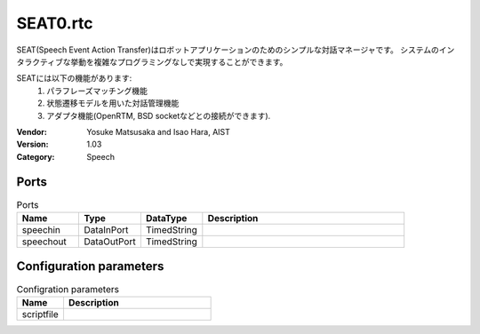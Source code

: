 SEAT0.rtc
=========
SEAT(Speech Event Action Transfer)はロボットアプリケーションのためのシンプルな対話マネージャです。
システムのインタラクティブな挙動を複雑なプログラミングなしで実現することができます。

SEATには以下の機能があります:
 1. パラフレーズマッチング機能
 2. 状態遷移モデルを用いた対話管理機能
 3. アダプタ機能(OpenRTM, BSD socketなどとの接続ができます).

:Vendor: Yosuke Matsusaka and Isao Hara, AIST
:Version: 1.03
:Category: Speech

Ports
-----
.. csv-table:: Ports
   :header: "Name", "Type", "DataType", "Description"
   :widths: 8, 8, 8, 26
   
   "speechin", "DataInPort", "TimedString", ""
   "speechout", "DataOutPort", "TimedString", ""

Configuration parameters
------------------------
.. csv-table:: Configration parameters
   :header: "Name", "Description"
   :widths: 12, 38
   
   "scriptfile", ""

